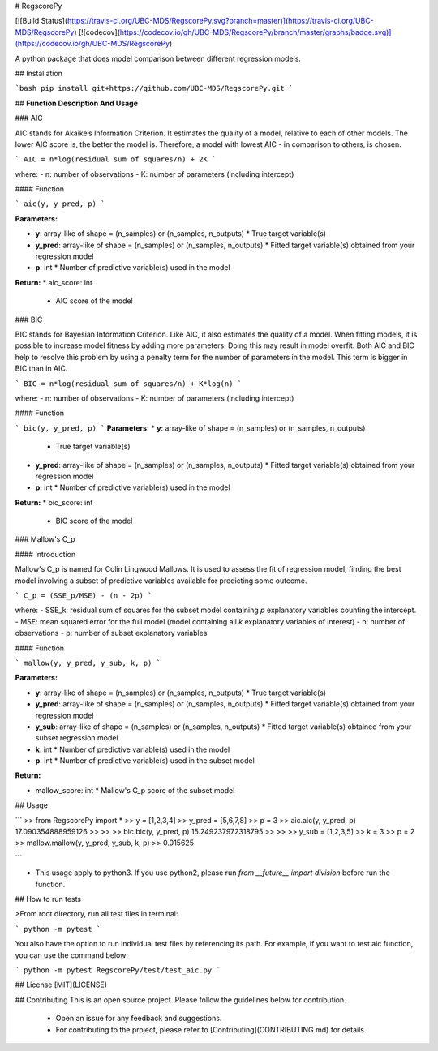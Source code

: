 
# RegscorePy

[![Build Status](https://travis-ci.org/UBC-MDS/RegscorePy.svg?branch=master)](https://travis-ci.org/UBC-MDS/RegscorePy) [![codecov](https://codecov.io/gh/UBC-MDS/RegscorePy/branch/master/graphs/badge.svg)](https://codecov.io/gh/UBC-MDS/RegscorePy)


A python package that does model comparison between different regression models.

## Installation

```bash
pip install git+https://github.com/UBC-MDS/RegscorePy.git
```


## **Function Description And Usage**


### AIC

AIC stands for Akaike’s Information Criterion. It estimates the quality of a model, relative to each of other models. The lower AIC score is, the better the model is. Therefore, a model with lowest AIC - in comparison to others, is chosen.

```
AIC = n*log(residual sum of squares/n) + 2K
```

where:
- n: number of observations
- K: number of parameters (including intercept)

#### Function

```
aic(y, y_pred, p)
```

**Parameters:**

* **y**: array-like of shape = (n_samples) or (n_samples, n_outputs)
  * True target variable(s)

* **y_pred**: array-like of shape = (n_samples) or (n_samples, n_outputs)
  * Fitted target variable(s) obtained from your regression model

* **p**: int
  * Number of predictive variable(s) used in the model

**Return:**
* aic_score: int
  * AIC score of the model


### BIC

BIC stands for Bayesian Information Criterion. Like AIC, it also estimates the quality of a model. When fitting models, it is possible to increase model fitness by adding more parameters. Doing this may result in model overfit. Both AIC and BIC help to resolve this problem by using a penalty term for the number of parameters in the model. This term is bigger in BIC than in AIC.

```
BIC = n*log(residual sum of squares/n) + K*log(n)
```

where:
- n: number of observations
- K: number of parameters (including intercept)

#### Function

```
bic(y, y_pred, p)
```
**Parameters:**
* **y**: array-like of shape = (n_samples) or (n_samples, n_outputs)
  * True target variable(s)

* **y_pred**: array-like of shape = (n_samples) or (n_samples, n_outputs)
  * Fitted target variable(s) obtained from your regression model

* **p**: int
  * Number of predictive variable(s) used in the model

**Return:**
* bic_score: int
  * BIC score of the model


### Mallow's C_p

#### Introduction

Mallow's C_p is named for Colin Lingwood Mallows. It is used to assess the fit of regression model, finding the best model involving a subset of predictive variables available for predicting some outcome.

```
C_p = (SSE_p/MSE) - (n - 2p)
```

where:
- SSE_k: residual sum of squares for the subset model containing `p` explanatory
variables counting the intercept.
- MSE: mean squared error for the full model (model containing all `k` explanatory variables of interest)
- n: number of observations
- p: number of subset explanatory variables

#### Function

```
mallow(y, y_pred, y_sub, k, p)
```

**Parameters:**

* **y**: array-like of shape = (n_samples) or (n_samples, n_outputs)
  * True target variable(s)

* **y_pred**: array-like of shape = (n_samples) or (n_samples, n_outputs)
  * Fitted target variable(s) obtained from your regression model

* **y_sub**: array-like of shape = (n_samples) or (n_samples, n_outputs)
  * Fitted target variable(s) obtained from your subset regression model

* **k**: int
  * Number of predictive variable(s) used in the model

* **p**: int
  * Number of predictive variable(s) used in the subset model

**Return:**

* mallow_score: int
  * Mallow's C_p score of the subset model


## Usage

```
>> from RegscorePy import *
>> y = [1,2,3,4]
>> y_pred = [5,6,7,8]
>> p = 3
>> aic.aic(y, y_pred, p)
17.090354888959126
>>
>>
>> bic.bic(y, y_pred, p)
15.249237972318795
>>
>>
>> y_sub = [1,2,3,5]
>> k = 3
>> p = 2
>> mallow.mallow(y, y_pred, y_sub, k, p) 
>> 0.015625

```

* This usage apply to python3. If you use python2, please run `from __future__ import division` before run the function.


## How to run tests

>From root directory, run all test files in terminal:

```
python -m pytest
```

You also have the option to run individual test files by referencing its path. For example, if you want to test aic function, you can use the command below: 

```
python -m pytest RegscorePy/test/test_aic.py
```

## License
[MIT](LICENSE)

## Contributing
This is an open source project. Please follow the guidelines below for contribution.
  - Open an issue for any feedback and suggestions.
  - For contributing to the project, please refer to [Contributing](CONTRIBUTING.md) for details.



